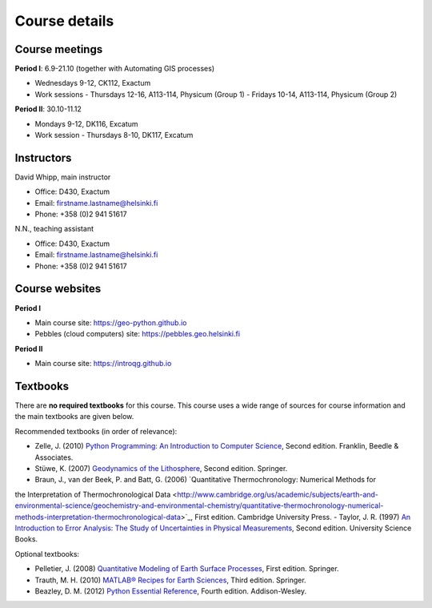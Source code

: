 Course details
==============

Course meetings
---------------
**Period I**: 6.9-21.10 (together with Automating GIS processes)

- Wednesdays 9-12, CK112, Exactum
- Work sessions
  - Thursdays 12-16, A113-114, Physicum (Group 1)
  - Fridays 10-14, A113-114, Physicum (Group 2)

**Period II**: 30.10-11.12

- Mondays 9-12, DK116, Excatum
- Work session
  - Thursdays 8-10, DK117, Excatum

Instructors
-----------
David Whipp, main instructor

- Office: D430, Exactum
- Email: firstname.lastname@helsinki.fi
- Phone: +358 (0)2 941 51617

N.N., teaching assistant

- Office: D430, Exactum
- Email: firstname.lastname@helsinki.fi
- Phone: +358 (0)2 941 51617

Course websites
---------------
**Period I**

- Main course site: https://geo-python.github.io
- Pebbles (cloud computers) site: https://pebbles.geo.helsinki.fi

**Period II**

- Main course site: https://introqg.github.io

Textbooks
---------
There are **no required textbooks** for this course.
This course uses a wide range of sources for course information and the main textbooks are given below.

Recommended textbooks (in order of relevance):

- Zelle, J. (2010) `Python Programming: An Introduction to Computer Science <http://mcsp.wartburg.edu/zelle/python/ppics2/index.html>`_, Second edition. Franklin, Beedle & Associates.
- Stüwe, K. (2007) `Geodynamics of the Lithosphere <http://wegener.uni-graz.at/publication/books/geodyn2nd/>`_, Second edition. Springer.
- Braun, J., van der Beek, P. and Batt, G. (2006) `Quantitative Thermochronology: Numerical Methods for  the Interpretation of Thermochronological Data <http://www.cambridge.org/us/academic/subjects/earth-and-environmental-science/geochemistry-and-environmental-chemistry/quantitative-thermochronology-numerical-methods-interpretation-thermochronological-data>`_, First edition. Cambridge University Press.
- Taylor, J. R. (1997) `An Introduction to Error Analysis: The Study of Uncertainties in Physical Measurements <http://www.uscibooks.com/taylornb.htm>`_, Second edition. University Science Books.

Optional textbooks:

- Pelletier, J. (2008) `Quantitative Modeling of Earth Surface Processes <http://www.cambridge.org/us/academic/subjects/earth-and-environmental-science/geomorphology-and-physical-geography/quantitative-modeling-earth-surface-processes?format=HB>`_, First edition. Springer.
- Trauth, M. H. (2010) `MATLAB® Recipes for Earth Sciences <http://www.springer.com/cn/book/9783642447167>`_, Third edition. Springer.
- Beazley, D. M. (2012) `Python Essential Reference <http://www.dabeaz.com/per.html>`_, Fourth edition. Addison-Wesley.
